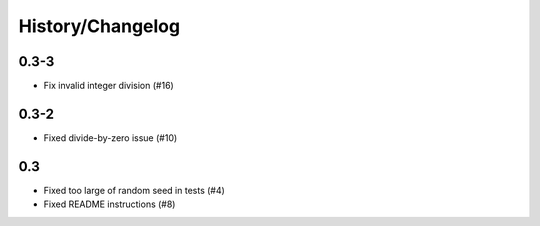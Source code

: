 History/Changelog
=================

0.3-3
-----
- Fix invalid integer division (#16)

0.3-2
-----
- Fixed divide-by-zero issue (#10)

0.3
---
- Fixed too large of random seed in tests (#4)
- Fixed README instructions (#8)
